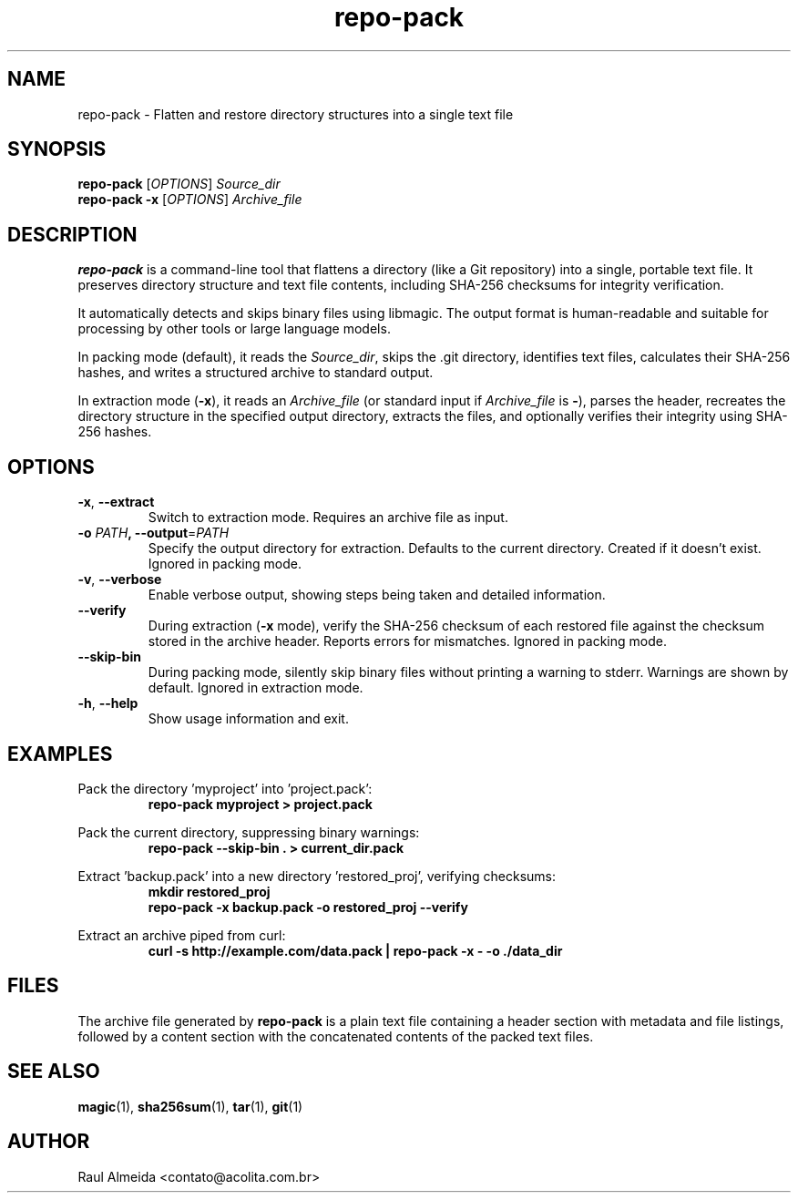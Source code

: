 .\" Manpage for repo-pack
.\" Contact Raul Almeida <contato@acolita.com.br> to correct errors or typos.
.TH repo-pack 1 "March 2024" "1.0.0" "repo-pack Manual"
.SH NAME
repo-pack \- Flatten and restore directory structures into a single text file
.SH SYNOPSIS
.B repo-pack
[\fIOPTIONS\fR] \fISource_dir\fR
.br
.B repo-pack
.B \-x
[\fIOPTIONS\fR] \fIArchive_file\fR
.SH DESCRIPTION
.B repo-pack
is a command-line tool that flattens a directory (like a Git repository) into a single, portable text file. It preserves directory structure and text file contents, including SHA-256 checksums for integrity verification.
.PP
It automatically detects and skips binary files using libmagic. The output format is human-readable and suitable for processing by other tools or large language models.
.PP
In packing mode (default), it reads the \fISource_dir\fR, skips the .git directory, identifies text files, calculates their SHA-256 hashes, and writes a structured archive to standard output.
.PP
In extraction mode (\fB\-x\fR), it reads an \fIArchive_file\fR (or standard input if \fIArchive_file\fR is \fB-\fR), parses the header, recreates the directory structure in the specified output directory, extracts the files, and optionally verifies their integrity using SHA-256 hashes.
.SH OPTIONS
.TP
.B \-x\fR, \fB\-\-extract\fR
Switch to extraction mode. Requires an archive file as input.
.TP
.BI \-o\fR " PATH\fR", " \fB\-\-output\fR=\fIPATH\fR"
Specify the output directory for extraction. Defaults to the current directory. Created if it doesn't exist. Ignored in packing mode.
.TP
.B \-v\fR, \fB\-\-verbose\fR
Enable verbose output, showing steps being taken and detailed information.
.TP
.B \-\-verify\fR
During extraction (\fB\-x\fR mode), verify the SHA-256 checksum of each restored file against the checksum stored in the archive header. Reports errors for mismatches. Ignored in packing mode.
.TP
.B \-\-skip-bin\fR
During packing mode, silently skip binary files without printing a warning to stderr. Warnings are shown by default. Ignored in extraction mode.
.TP
.B \-h\fR, \fB\-\-help\fR
Show usage information and exit.
.SH EXAMPLES
.PP
Pack the directory 'myproject' into 'project.pack':
.RS
.nf
\fBrepo-pack myproject > project.pack\fR
.fi
.RE
.PP
Pack the current directory, suppressing binary warnings:
.RS
.nf
\fBrepo-pack --skip-bin . > current_dir.pack\fR
.fi
.RE
.PP
Extract 'backup.pack' into a new directory 'restored_proj', verifying checksums:
.RS
.nf
\fBmkdir restored_proj\fR
\fBrepo-pack -x backup.pack -o restored_proj --verify\fR
.fi
.RE
.PP
Extract an archive piped from curl:
.RS
.nf
\fBcurl -s http://example.com/data.pack | repo-pack -x - -o ./data_dir\fR
.fi
.RE
.SH FILES
The archive file generated by \fBrepo-pack\fR is a plain text file containing a header section with metadata and file listings, followed by a content section with the concatenated contents of the packed text files.
.SH SEE ALSO
.BR magic (1),
.BR sha256sum (1),
.BR tar (1),
.BR git (1)
.SH AUTHOR
Raul Almeida <contato@acolita.com.br>